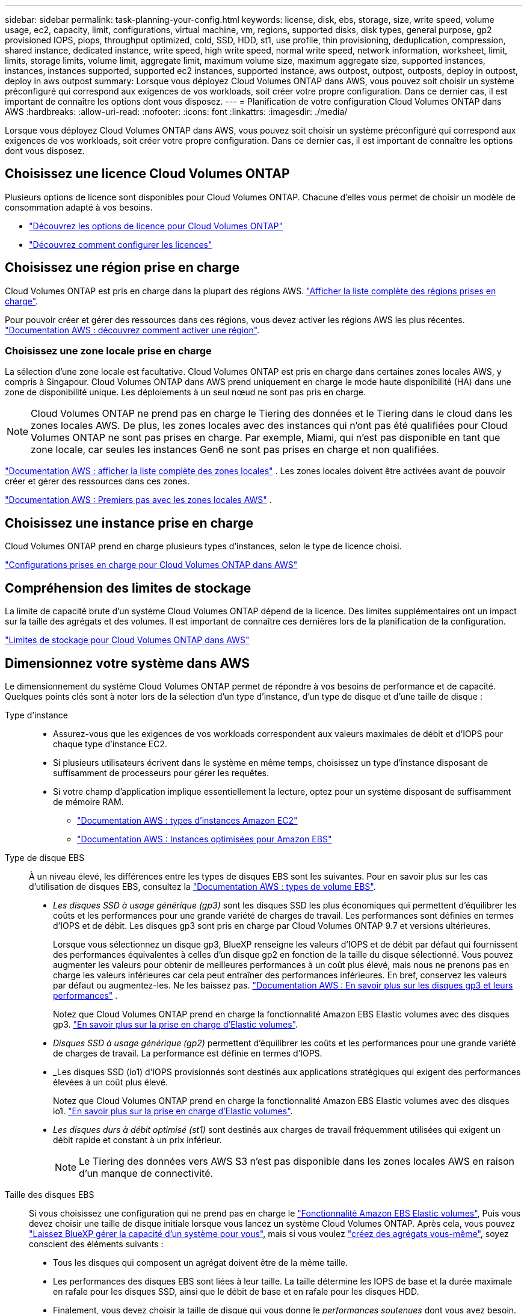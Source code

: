 ---
sidebar: sidebar 
permalink: task-planning-your-config.html 
keywords: license, disk, ebs, storage, size, write speed, volume usage, ec2, capacity, limit, configurations, virtual machine, vm, regions, supported disks, disk types, general purpose, gp2 provisioned IOPS, piops, throughput optimized, cold, SSD, HDD, st1, use profile, thin provisioning, deduplication, compression, shared instance, dedicated instance, write speed, high write speed, normal write speed, network information, worksheet, limit, limits, storage limits, volume limit, aggregate limit, maximum volume size, maximum aggregate size, supported instances, instances, instances supported, supported ec2 instances, supported instance, aws outpost, outpost, outposts, deploy in outpost, deploy in aws outpost 
summary: Lorsque vous déployez Cloud Volumes ONTAP dans AWS, vous pouvez soit choisir un système préconfiguré qui correspond aux exigences de vos workloads, soit créer votre propre configuration. Dans ce dernier cas, il est important de connaître les options dont vous disposez. 
---
= Planification de votre configuration Cloud Volumes ONTAP dans AWS
:hardbreaks:
:allow-uri-read: 
:nofooter: 
:icons: font
:linkattrs: 
:imagesdir: ./media/


[role="lead"]
Lorsque vous déployez Cloud Volumes ONTAP dans AWS, vous pouvez soit choisir un système préconfiguré qui correspond aux exigences de vos workloads, soit créer votre propre configuration. Dans ce dernier cas, il est important de connaître les options dont vous disposez.



== Choisissez une licence Cloud Volumes ONTAP

Plusieurs options de licence sont disponibles pour Cloud Volumes ONTAP. Chacune d'elles vous permet de choisir un modèle de consommation adapté à vos besoins.

* link:concept-licensing.html["Découvrez les options de licence pour Cloud Volumes ONTAP"]
* link:task-set-up-licensing-aws.html["Découvrez comment configurer les licences"]




== Choisissez une région prise en charge

Cloud Volumes ONTAP est pris en charge dans la plupart des régions AWS. https://bluexp.netapp.com/cloud-volumes-global-regions["Afficher la liste complète des régions prises en charge"^].

Pour pouvoir créer et gérer des ressources dans ces régions, vous devez activer les régions AWS les plus récentes. https://docs.aws.amazon.com/general/latest/gr/rande-manage.html["Documentation AWS : découvrez comment activer une région"^].



=== Choisissez une zone locale prise en charge

La sélection d'une zone locale est facultative. Cloud Volumes ONTAP est pris en charge dans certaines zones locales AWS, y compris à Singapour. Cloud Volumes ONTAP dans AWS prend uniquement en charge le mode haute disponibilité (HA) dans une zone de disponibilité unique. Les déploiements à un seul nœud ne sont pas pris en charge.


NOTE: Cloud Volumes ONTAP ne prend pas en charge le Tiering des données et le Tiering dans le cloud dans les zones locales AWS. De plus, les zones locales avec des instances qui n'ont pas été qualifiées pour Cloud Volumes ONTAP ne sont pas prises en charge. Par exemple, Miami, qui n'est pas disponible en tant que zone locale, car seules les instances Gen6 ne sont pas prises en charge et non qualifiées.

link:https://aws.amazon.com/about-aws/global-infrastructure/localzones/locations/?nc=sn&loc=3["Documentation AWS : afficher la liste complète des zones locales"^] . Les zones locales doivent être activées avant de pouvoir créer et gérer des ressources dans ces zones.

link:https://docs.aws.amazon.com/local-zones/latest/ug/getting-started.html["Documentation AWS : Premiers pas avec les zones locales AWS"^] .



== Choisissez une instance prise en charge

Cloud Volumes ONTAP prend en charge plusieurs types d'instances, selon le type de licence choisi.

https://docs.netapp.com/us-en/cloud-volumes-ontap-relnotes/reference-configs-aws.html["Configurations prises en charge pour Cloud Volumes ONTAP dans AWS"^]



== Compréhension des limites de stockage

La limite de capacité brute d'un système Cloud Volumes ONTAP dépend de la licence. Des limites supplémentaires ont un impact sur la taille des agrégats et des volumes. Il est important de connaître ces dernières lors de la planification de la configuration.

https://docs.netapp.com/us-en/cloud-volumes-ontap-relnotes/reference-limits-aws.html["Limites de stockage pour Cloud Volumes ONTAP dans AWS"^]



== Dimensionnez votre système dans AWS

Le dimensionnement du système Cloud Volumes ONTAP permet de répondre à vos besoins de performance et de capacité. Quelques points clés sont à noter lors de la sélection d'un type d'instance, d'un type de disque et d'une taille de disque :

Type d'instance::
+
--
* Assurez-vous que les exigences de vos workloads correspondent aux valeurs maximales de débit et d'IOPS pour chaque type d'instance EC2.
* Si plusieurs utilisateurs écrivent dans le système en même temps, choisissez un type d'instance disposant de suffisamment de processeurs pour gérer les requêtes.
* Si votre champ d'application implique essentiellement la lecture, optez pour un système disposant de suffisamment de mémoire RAM.
+
** https://aws.amazon.com/ec2/instance-types/["Documentation AWS : types d'instances Amazon EC2"^]
** https://docs.aws.amazon.com/AWSEC2/latest/UserGuide/EBSOptimized.html["Documentation AWS : Instances optimisées pour Amazon EBS"^]




--
Type de disque EBS:: À un niveau élevé, les différences entre les types de disques EBS sont les suivantes. Pour en savoir plus sur les cas d'utilisation de disques EBS, consultez la http://docs.aws.amazon.com/AWSEC2/latest/UserGuide/EBSVolumeTypes.html["Documentation AWS : types de volume EBS"^].
+
--
* _Les disques SSD à usage générique (gp3)_ sont les disques SSD les plus économiques qui permettent d'équilibrer les coûts et les performances pour une grande variété de charges de travail. Les performances sont définies en termes d'IOPS et de débit. Les disques gp3 sont pris en charge par Cloud Volumes ONTAP 9.7 et versions ultérieures.
+
Lorsque vous sélectionnez un disque gp3, BlueXP renseigne les valeurs d'IOPS et de débit par défaut qui fournissent des performances équivalentes à celles d'un disque gp2 en fonction de la taille du disque sélectionné.  Vous pouvez augmenter les valeurs pour obtenir de meilleures performances à un coût plus élevé, mais nous ne prenons pas en charge les valeurs inférieures car cela peut entraîner des performances inférieures.  En bref, conservez les valeurs par défaut ou augmentez-les.  Ne les baissez pas. https://docs.aws.amazon.com/AWSEC2/latest/UserGuide/ebs-volume-types.html#gp3-ebs-volume-type["Documentation AWS : En savoir plus sur les disques gp3 et leurs performances"^] .

+
Notez que Cloud Volumes ONTAP prend en charge la fonctionnalité Amazon EBS Elastic volumes avec des disques gp3. link:concept-aws-elastic-volumes.html["En savoir plus sur la prise en charge d'Elastic volumes"].

* _Disques SSD à usage générique (gp2)_ permettent d'équilibrer les coûts et les performances pour une grande variété de charges de travail. La performance est définie en termes d'IOPS.
* _Les disques SSD (io1) d'IOPS provisionnés sont destinés aux applications stratégiques qui exigent des performances élevées à un coût plus élevé.
+
Notez que Cloud Volumes ONTAP prend en charge la fonctionnalité Amazon EBS Elastic volumes avec des disques io1. link:concept-aws-elastic-volumes.html["En savoir plus sur la prise en charge d'Elastic volumes"].

* _Les disques durs à débit optimisé (st1)_ sont destinés aux charges de travail fréquemment utilisées qui exigent un débit rapide et constant à un prix inférieur.
+

NOTE: Le Tiering des données vers AWS S3 n'est pas disponible dans les zones locales AWS en raison d'un manque de connectivité.



--
Taille des disques EBS:: Si vous choisissez une configuration qui ne prend pas en charge le link:concept-aws-elastic-volumes.html["Fonctionnalité Amazon EBS Elastic volumes"], Puis vous devez choisir une taille de disque initiale lorsque vous lancez un système Cloud Volumes ONTAP. Après cela, vous pouvez link:concept-storage-management.html["Laissez BlueXP gérer la capacité d'un système pour vous"], mais si vous voulez link:task-create-aggregates.html["créez des agrégats vous-même"], soyez conscient des éléments suivants :
+
--
* Tous les disques qui composent un agrégat doivent être de la même taille.
* Les performances des disques EBS sont liées à leur taille. La taille détermine les IOPS de base et la durée maximale en rafale pour les disques SSD, ainsi que le débit de base et en rafale pour les disques HDD.
* Finalement, vous devez choisir la taille de disque qui vous donne le _performances soutenues_ dont vous avez besoin.
* Même si vous choisissez des disques de plus grande capacité (par exemple six disques de 4 To), vous risquez de ne pas obtenir toutes les IOPS, car l'instance EC2 peut atteindre sa limite de bande passante.
+
Pour en savoir plus sur les performances des disques EBS, consultez la http://docs.aws.amazon.com/AWSEC2/latest/UserGuide/EBSVolumeTypes.html["Documentation AWS : types de volume EBS"^].

+
Comme indiqué ci-dessus, le choix de la taille de disque n'est pas pris en charge avec les configurations Cloud Volumes ONTAP qui prennent en charge la fonctionnalité Amazon EBS Elastic volumes. link:concept-aws-elastic-volumes.html["En savoir plus sur la prise en charge d'Elastic volumes"].



--




== Afficher les disques système par défaut

En plus du stockage pour les données utilisateur, BlueXP achète également le stockage cloud pour les données système Cloud Volumes ONTAP (données de démarrage, données racines, données centrales et NVRAM). Pour des raisons de planification, il peut vous être utile de vérifier ces informations avant de déployer Cloud Volumes ONTAP.

link:reference-default-configs.html#aws["Afficher les disques par défaut des données système Cloud Volumes ONTAP dans AWS"].


TIP: Le connecteur nécessite également un disque système. https://docs.netapp.com/us-en/bluexp-setup-admin/reference-connector-default-config.html["Afficher des détails sur la configuration par défaut du connecteur"^].



== Préparez-vous à déployer Cloud Volumes ONTAP dans un post-production AWS

Si vous disposez d'un poste externe AWS, vous pouvez déployer Cloud Volumes ONTAP dans cet envoi en sélectionnant le VPC Outpost dans l'assistant Environnement de travail. L'expérience est la même que tout autre VPC qui réside dans AWS. Notez que vous devez d'abord déployer un connecteur dans votre courrier d'envoi AWS.

Quelques limites peuvent être soulignent :

* Actuellement, seuls les systèmes Cloud Volumes ONTAP à un seul nœud sont pris en charge
* Les instances EC2 que vous pouvez utiliser avec Cloud Volumes ONTAP sont limitées à ce que votre Outpost propose
* Seuls les disques SSD polyvalents (gp2) sont pris en charge à l'heure actuelle




== Collecte d'informations de mise en réseau

Lorsque vous lancez Cloud Volumes ONTAP dans AWS, vous devez spécifier des informations concernant votre réseau VPC. Vous pouvez utiliser un modèle pour recueillir ces informations auprès de votre administrateur.



=== Un seul nœud ou une paire haute disponibilité dans une seule zone de disponibilité

[cols="30,70"]
|===
| Informations sur AWS | Votre valeur 


| Région |  


| VPC |  


| Sous-réseau |  


| Groupe de sécurité (s'il s'agit du vôtre) |  
|===


=== Paire HA dans plusieurs AZS

[cols="30,70"]
|===
| Informations sur AWS | Votre valeur 


| Région |  


| VPC |  


| Groupe de sécurité (s'il s'agit du vôtre) |  


| Zone de disponibilité du nœud 1 |  


| Sous-réseau de nœud 1 |  


| Zone de disponibilité du nœud 2 |  


| Sous-réseau de nœud 2 |  


| Zone de disponibilité d'un médiateur |  


| Sous-réseau médiateur |  


| Paire de touches pour le médiateur |  


| Adresse IP flottante pour le port de gestion du cluster |  


| Adresse IP flottante pour les données du nœud 1 |  


| Adresse IP flottante pour les données du nœud 2 |  


| Tables de routage pour les adresses IP flottantes |  
|===


== Choisissez une vitesse d'écriture

BlueXP vous permet de choisir un paramètre de vitesse d'écriture pour Cloud Volumes ONTAP. Avant de choisir une vitesse d'écriture, vous devez comprendre les différences entre les paramètres normaux et élevés et les risques et les recommandations lors de l'utilisation de la vitesse d'écriture élevée. link:concept-write-speed.html["En savoir plus sur la vitesse d'écriture"].



== Choisissez un profil d'utilisation du volume

ONTAP comprend plusieurs fonctionnalités d'efficacité du stockage qui permettent de réduire la quantité totale de stockage nécessaire. Lorsque vous créez un volume dans BlueXP, vous pouvez choisir un profil qui active ces fonctionnalités ou un profil qui les désactive. Vous devez en savoir plus sur ces fonctionnalités pour vous aider à choisir le profil à utiliser.

Les fonctionnalités d'efficacité du stockage NetApp offrent les avantages suivants :

Provisionnement fin:: Met à la disposition des hôtes ou des utilisateurs une quantité de stockage logique supérieure au stockage effectivement présent dans votre pool physique. L'espace de stockage est alloué de manière dynamique, et non au préalable, à chaque volume lors de l'écriture des données.
Déduplication:: Améliore l'efficacité en identifiant les blocs de données identiques et en les remplaçant par des références à un seul bloc partagé. Cette technique réduit les besoins de stockage en éliminant les blocs de données redondants qui résident dans le même volume.
Compression:: Réduit la capacité physique requise pour stocker les données en les compressant dans un volume sur un stockage primaire, secondaire ou d'archivage.

